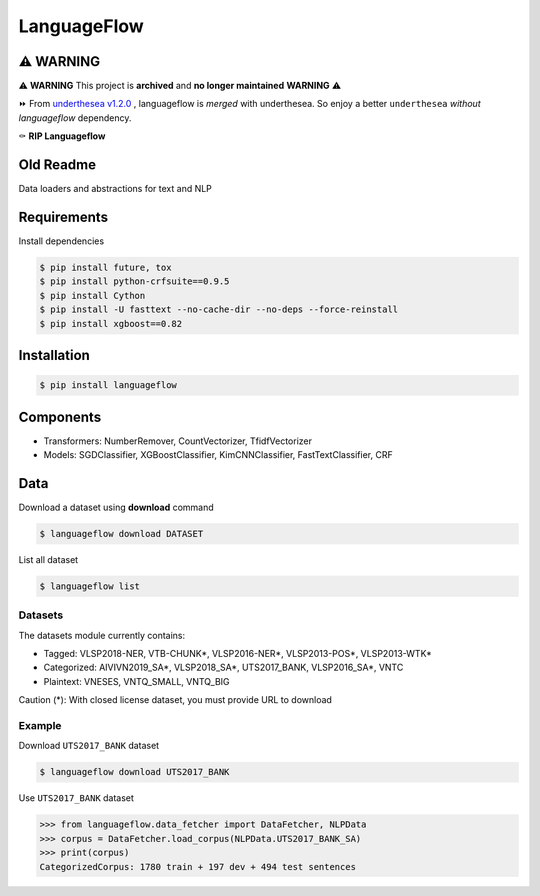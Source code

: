 ============
LanguageFlow
============

.. image:: https://img.shields.io/pypi/v/languageflow.svg
        :target: https://pypi.python.org/pypi/languageflow

.. image:: https://img.shields.io/pypi/pyversions/languageflow.svg
        :target: https://pypi.python.org/pypi/languageflow

.. image:: https://img.shields.io/badge/license-GNU%20General%20Public%20License%20v3-brightgreen.svg
        :target: https://pypi.python.org/pypi/languageflow

.. image:: https://img.shields.io/travis/undertheseanlp/languageflow.svg
        :target: https://travis-ci.org/undertheseanlp/languageflow

.. image:: https://readthedocs.org/projects/languageflow/badge/?version=latest
        :target: http://languageflow.readthedocs.io/en/latest/
        :alt: Documentation Status

⚠️ **WARNING**
-------------

⚠️ **WARNING** This project is **archived** and **no longer maintained** **WARNING** ⚠️

⏩ From `underthesea v1.2.0 <http://github.com/undertheseanlp/underthesea>`_
, languageflow is *merged* with underthesea. So enjoy a better ``underthesea`` *without languageflow* dependency.

⚰️ **RIP Languageflow**

Old Readme
----------

Data loaders and abstractions for text and NLP

Requirements
------------

Install dependencies

.. code-block:: bash

    $ pip install future, tox
    $ pip install python-crfsuite==0.9.5
    $ pip install Cython
    $ pip install -U fasttext --no-cache-dir --no-deps --force-reinstall
    $ pip install xgboost==0.82


Installation
------------

.. code-block:: bash

    $ pip install languageflow

Components
------------

* Transformers: NumberRemover, CountVectorizer, TfidfVectorizer
* Models: SGDClassifier, XGBoostClassifier, KimCNNClassifier, FastTextClassifier, CRF

Data
------------

Download a dataset using **download** command

.. code-block:: bash

    $ languageflow download DATASET

List all dataset

.. code-block:: bash

    $ languageflow list


Datasets
~~~~~~~~

The datasets module currently contains:

* Tagged: VLSP2018-NER, VTB-CHUNK*, VLSP2016-NER*, VLSP2013-POS*, VLSP2013-WTK*
* Categorized: AIVIVN2019_SA*, VLSP2018_SA*, UTS2017_BANK, VLSP2016_SA*, VNTC
* Plaintext: VNESES, VNTQ_SMALL, VNTQ_BIG

Caution (*): With closed license dataset, you must provide URL to download

Example
~~~~~~~~

Download ``UTS2017_BANK`` dataset

.. code-block:: bash

    $ languageflow download UTS2017_BANK

Use ``UTS2017_BANK`` dataset

.. code-block:: python

    >>> from languageflow.data_fetcher import DataFetcher, NLPData
    >>> corpus = DataFetcher.load_corpus(NLPData.UTS2017_BANK_SA)
    >>> print(corpus)
    CategorizedCorpus: 1780 train + 197 dev + 494 test sentences
